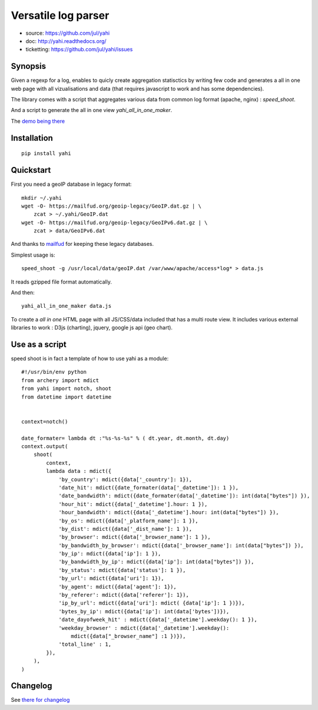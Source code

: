 ====================
Versatile log parser
====================

- source: https://github.com/jul/yahi
- doc: http://yahi.readthedocs.org/
- ticketting: https://github.com/jul/yahi/issues


Synopsis
========

Given a regexp for a log, enables to quicly create
aggregation statisctics by writing few code and generates a all in one web page with all vizualisations and data (that requires javascript to work and has some dependencies).


The library comes with a script that aggregates various data from common log format (apache, nginx) :
*speed_shoot*.

And a script to generate the all in one view *yahi_all_in_one_maker*.

The `demo being there <https://jul.github.io/cv/demo.html?route=chrono#hour_hit>`_

Installation
============
::

    pip install yahi


Quickstart
==========

First you need a geoIP database in legacy format::

    mkdir ~/.yahi
    wget -O- https://mailfud.org/geoip-legacy/GeoIP.dat.gz | \
        zcat > ~/.yahi/GeoIP.dat
    wget -O- https://mailfud.org/geoip-legacy/GeoIPv6.dat.gz | \
        zcat > data/GeoIPv6.dat


And thanks to `mailfud <http://mailfud.org>`_ for keeping these legacy databases.


Simplest usage is::

    speed_shoot -g /usr/local/data/geoIP.dat /var/www/apache/access*log* > data.js

It reads gzipped file format automatically.

And then::

    yahi_all_in_one_maker data.js

To create a *all in one* HTML page with all JS/CSS/data included that has a multi route view.
It includes various external libraries to work : D3js (charting), jquery, google js api (geo chart).


Use as a script
===============

speed shoot is in fact a template of how to use yahi as a module::

    #!/usr/bin/env python
    from archery import mdict
    from yahi import notch, shoot
    from datetime import datetime


    context=notch()

    date_formater= lambda dt :"%s-%s-%s" % ( dt.year, dt.month, dt.day)
    context.output(
        shoot(
            context,
            lambda data : mdict({
                'by_country': mdict({data['_country']: 1}),
                'date_hit': mdict({date_formater(data['_datetime']): 1 }),
                'date_bandwidth': mdict({date_formater(data['_datetime']): int(data["bytes"]) }),
                'hour_hit': mdict({data['_datetime'].hour: 1 }),
                'hour_bandwidth': mdict({data['_datetime'].hour: int(data["bytes"]) }),
                'by_os': mdict({data['_platform_name']: 1 }),
                'by_dist': mdict({data['_dist_name']: 1 }),
                'by_browser': mdict({data['_browser_name']: 1 }),
                'by_bandwidth_by_browser': mdict({data['_browser_name']: int(data["bytes"]) }),
                'by_ip': mdict({data['ip']: 1 }),
                'by_bandwidth_by_ip': mdict({data['ip']: int(data["bytes"]) }),
                'by_status': mdict({data['status']: 1 }),
                'by_url': mdict({data['uri']: 1}),
                'by_agent': mdict({data['agent']: 1}),
                'by_referer': mdict({data['referer']: 1}),
                'ip_by_url': mdict({data['uri']: mdict( {data['ip']: 1 })}),
                'bytes_by_ip': mdict({data['ip']: int(data['bytes'])}),
                'date_dayofweek_hit' : mdict({data['_datetime'].weekday(): 1 }),
                'weekday_browser' : mdict({data['_datetime'].weekday():
                    mdict({data["_browser_name"] :1 })}),
                'total_line' : 1,
            }),
        ),
    )

Changelog
=========

See `there for changelog <https://github.com/jul/yahi/blob/master/README.md>`_

